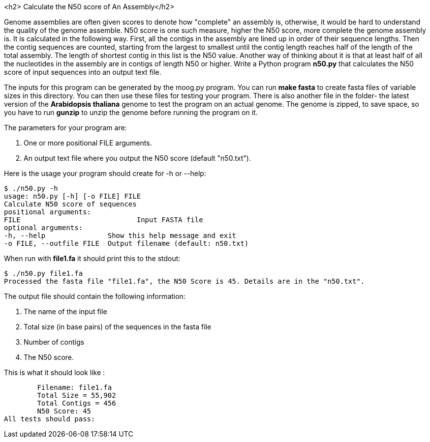 <h2> Calculate the N50 score of An Assembly</h2>

Genome assemblies are often given scores to denote how "complete" an assembly is, otherwise, it would be hard to understand the quality of the genome assemble. N50 score is one such measure, higher the N50 score, more complete the genome assembly is. It is calculated in the following way. First, all the contigs in the assembly are lined up in order of their sequence lengths. Then the contig sequences are counted, starting from the largest to smallest until the contig length reaches half of the length of the total assembly. The length of shortest contig in this list is the N50 value. Another way of thinking about it is that at least half of all the nucleotides in the assembly are in contigs of length N50 or higher.
Write a Python program **n50.py** that calculates the N50 score of input sequences into an output text file.

The inputs for this program can be generated by the moog.py program. You can run ***make fasta*** to create fasta files of variable sizes in this directory. You can then use these files for testing your program. There is also another file in the folder- the latest version of the *Arabidopsis thaliana* genome to test the program on an actual genome. The genome is zipped, to save space, so you have to run ***gunzip*** to unzip the genome before running the program on it.

The parameters for your program are:

1. One or more positional FILE arguments.
2. An output text file where you output the N50 score (default "n50.txt").

Here is the usage your program should create for -h or --help:

```python
$ ./n50.py -h
usage: n50.py [-h] [-o FILE] FILE
Calculate N50 score of sequences
positional arguments:
FILE 				Input FASTA file
optional arguments:
-h, --help               Show this help message and exit
-o FILE, --outfile FILE  Output filename (default: n50.txt)
```

When run with **file1.fa** it should print this to the stdout:

```python
$ ./n50.py file1.fa
Processed the fasta file "file1.fa", the N50 Score is 45. Details are in the "n50.txt".
```

The output file should contain the following information:

1. The name of the input file
2. Total size (in base pairs) of the sequences in the fasta file
3. Number of contigs
4. The N50 score.

This is what it should look like :

	Filename: file1.fa
	Total Size = 55,902
	Total Contigs = 456
	N50 Score: 45
All tests should pass:



